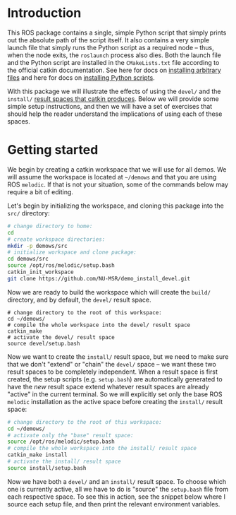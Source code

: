 * Introduction

  This ROS package contains a single, simple Python script that simply prints
  out the absolute path of the script itself. It also contains a very simple
  launch file that simply runs the Python script as a required node -- thus,
  when the node exits, the =roslaunch= process also dies. Both the launch file
  and the Python script are installed in the =CMakeLists.txt= file according to
  the official catkin documentation. See here for docs on [[http://docs.ros.org/jade/api/catkin/html/howto/format2/installing_other.html][installing arbitrary files]] and here for docs on [[http://docs.ros.org/melodic/api/catkin/html/howto/format2/installing_python.html][installing Python scripts]].

  With this package we will illustrate the effects of using the =devel/= and the
  =install/= [[http://wiki.ros.org/catkin/workspaces#Development_.28Devel.29_Space][result spaces that catkin produces]]. Below we will provide some
  simple setup instructions, and then we will have a set of exercises that
  should help the reader understand the implications of using each of these
  spaces.

* Getting started

  We begin by creating a catkin workspace that we will use for all demos. We
  will assume the workspace is located at =~/demows= and that you are using ROS
  =melodic=. If that is not your situation, some of the commands below may
  require a bit of editing.

  Let's begin by initializing the workspace, and cloning this package into the
  =src/= directory:
  #+BEGIN_SRC sh
  # change directory to home:
  cd
  # create workspace directories:
  mkdir -p demows/src
  # initialize workspace and clone package:
  cd demows/src
  source /opt/ros/melodic/setup.bash
  catkin_init_workspace
  git clone https://github.com/NU-MSR/demo_install_devel.git
  #+END_SRC

  Now we are ready to build the workspace which will create the =build/=
  directory, and by default, the =devel/= result space.
  #+BEGIN_SRC
  # change directory to the root of this workspace:
  cd ~/demows/
  # compile the whole workspace into the devel/ result space
  catkin_make
  # activate the devel/ result space
  source devel/setup.bash
  #+END_SRC

  Now we want to create the =install/= result space, but we need to make sure
  that we don't "extend" or "chain" the =devel/= space -- we want these two
  result spaces to be completely independent. When a result space is first
  created, the setup scripts (e.g. =setup.bash=) are automatically generated to
  have the /new/ result space extend whatever result spaces are already "active"
  in the current terminal. So we will explicitly set only the base ROS =melodic=
  installation as the active space before creating the =install/= result space:
  #+BEGIN_SRC sh
  # change directory to the root of this workspace:
  cd ~/demows/
  # activate only the "base" result space:
  source /opt/ros/melodic/setup.bash
  # compile the whole workspace into the install/ result space
  catkin_make install
  # activate the install/ result space
  source install/setup.bash
  #+END_SRC

  Now we have both a =devel/= and an =install/= result space. To choose which
  one is currently active, all we have to do is "source" the =setup.bash= file
  from each respective space. To see this in action, see the snippet below where
  I source each setup file, and then print the relevant environment variables.

